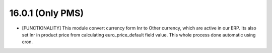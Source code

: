 16.0.1 (Only PMS)
----------------------------------
- [FUNCTIONALITY] This module convert currency form Inr to Other currency,
  which are active in our ERP. Its also set Inr in product price from
  calculating euro_price_default field value.
  This whole process done automatic using cron.